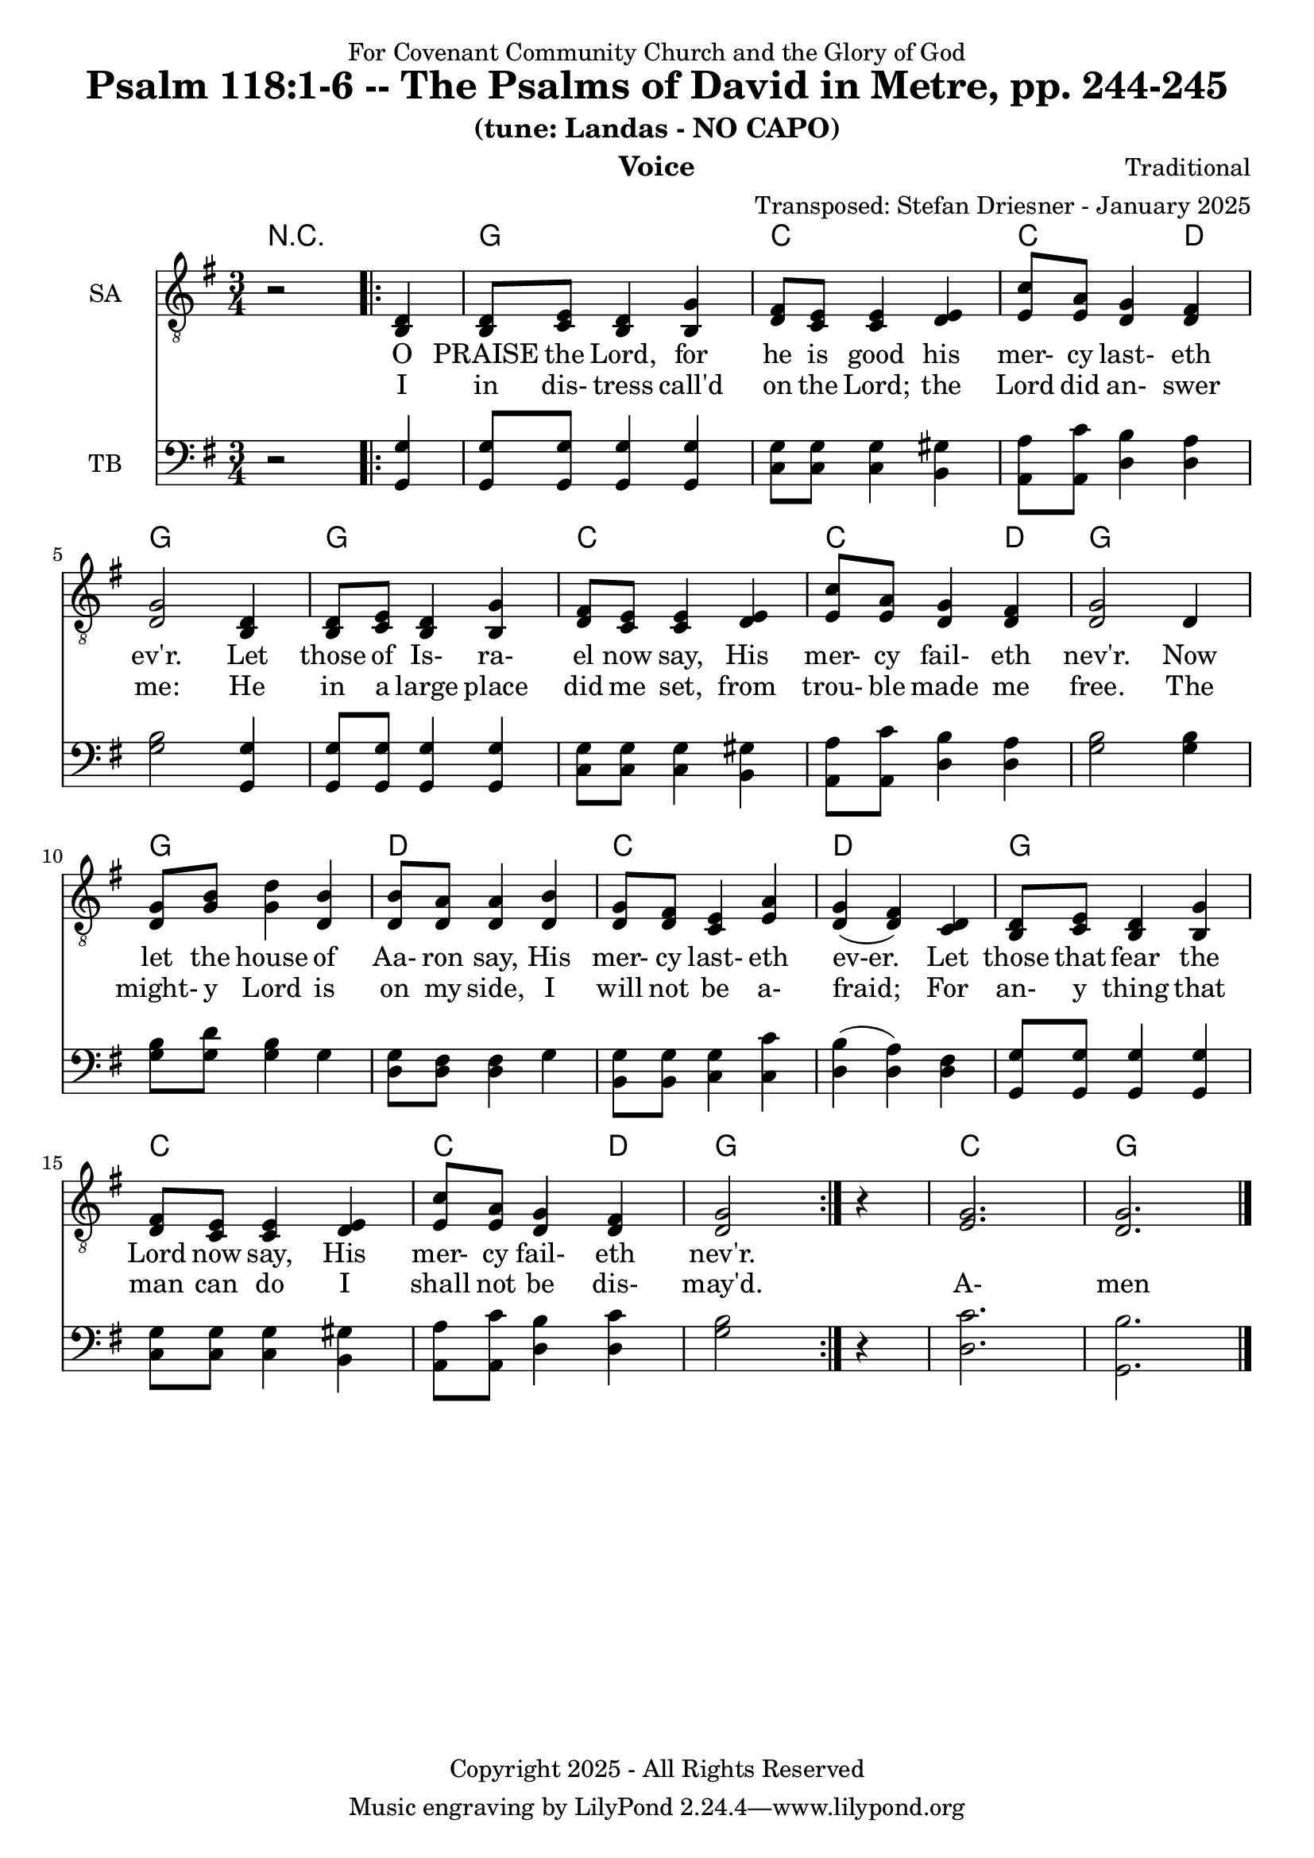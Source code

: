\version "2.24.1"
\language "english"

% force .mid extension for MIDI file output
#(ly:set-option 'midi-extension "mid")

\header {
  dedication = "For Covenant Community Church and the Glory of God"
  title = "Psalm 118:1-6 -- The Psalms of David in Metre, pp. 244-245"
  subtitle = "(tune: Landas - NO CAPO)"
  instrument = "Voice"
  composer = "Traditional"
  arranger = "Transposed: Stefan Driesner - January 2025"
  meter = ""
  copyright = "Copyright 2025 - All Rights Reserved"
}

global = {
  \key g \major
  \numericTimeSignature
  \time 3/4
}

versesVoiceOne = \lyricmode {
  % Verse 1-4
  O PRAISE the Lord, for he is good
  his mer- cy last- eth ev'r.
  Let those of Is- ra- el now say,
  His mer- cy fail- eth nev'r.
  Now let the house of Aa- ron say,
  His mer- cy last- eth ev-er.
  Let those that fear the Lord now say,
  His mer- cy fail- eth nev'r.
}

versesVoiceTwo = \lyricmode {
  % Verse 5-6
  I in dis- tress call'd on the Lord;
  the Lord did an- swer me:
  He in a large place did me set,
  from trou- ble made me free.
  The might- y Lord is on my side,
  I will not be a- fraid;
  For an- y thing that man can do
  I shall not be dis- may'd.
  A- men
}

% G major  ^\markup { \fret-diagram "6-3;5-2;4-o;3-o;2-3;1-3;" }
% C9 major ^\markup { \fret-diagram "6-o;5-3;4-2;3-o;2-3;1-3;" }
% D major  ^\markup { \fret-diagram "6-x;5-o;4-o;3-2;2-3;1-2;" }

MelodyVoice = \relative c {
  \global
  \dynamicUp
  % Music follows here.
  {
    r2
    \repeat volta 2
    {
      <d >4 |
      % Verse 1
      <d  >8  <e  >8  <d  >4  <g  >4  |
      <fs >8  <e  >8  <e  >4  <e  >4  |
      <c' >8  <a  >8  <g  >4  <fs >4  |
      <g  >2                  <d  >4  |
      <d  >8  <e  >8  <d  >4  <g  >4  |
      <fs >8  <e  >8  <e  >4  <e  >4  |
      <c' >8  <a  >8  <g  >4  <fs >4  |
      <g  >2                  <d  >4  |
      <g  >8  <b  >8  <d  >4  <b  >4  |
      <b  >8  <a  >8  <a  >4  <b  >4  |
      <g  >8  <fs >8  <e  >4  <a  >4  |
      <g  >4         (<fs >4) <d  >4  |
      <d  >8  <e  >8  <d  >4  <g  >4  |
      <fs >8  <e  >8  <e  >4  <e  >4  |
      <c' >8  <a  >8  <g  >4  <fs >4  |
      <g  >2
    }
    r4
  }
  <g>2. <g>2.
  \bar "|."
}

SAVoiceVerse = {
}

SAVoice = \relative c {
  \global
  \dynamicUp
  % Music follows here.
  {
    r2
    \repeat volta 2
    {
      <b  d >4 |
      <b  d  >8  <c  e  >8  <b  d  >4  <b  g' >4  |
      <d  fs >8  <c  e  >8  <c  e  >4  <d  e  >4  |
      <e  c' >8  <e  a  >8  <d  g  >4  <d  fs >4  |
      <d  g  >2                        <b  d  >4  |
      <b  d  >8  <c  e  >8  <b  d  >4  <b  g' >4  |
      <d  fs >8  <c  e  >8  <c  e  >4  <d  e  >4  |
      <e  c' >8  <e  a  >8  <d  g  >4  <d  fs >4  |
      <d  g  >2                        <d     >4  |
      <d  g  >8  <g  b  >8  <g  d' >4  <d  b' >4  |
      <d  b' >8  <d  a' >8  <d  a' >4  <d  b' >4  |
      <d  g  >8  <d  fs >8  <c  e  >4  <e  a  >4  |
      <d  g  >4            (<d  fs >4) <c  d  >4  |
      <b  d  >8  <c  e  >8  <b  d  >4  <b  g' >4  |
      <d  fs >8  <c  e  >8  <c  e  >4  <d  e  >4  |
      <e  c' >8  <e  a  >8  <d  g  >4  <d  fs >4  |
      <d  g  >2
    }
    r4
  }
  <e  g  >2. <d  g  >2.
  \bar "|."
}

TBVoice = \relative c {
  \global
  \dynamicUp
  % Music follows here.
  {
    r2
    \repeat volta 2
    {
      <g  g' >4 |
      <g  g' >8  <g  g' >8  <g  g' >4  <g  g' >4  |
      <c  g' >8  <c  g' >8  <c  g' >4  <b  gs'>4  |
      <a  a' >8  <a  c' >8  <d  b' >4  <d  a' >4  |
      <g  b  >2                        <g, g' >4  |
      <g  g' >8  <g  g' >8  <g  g' >4  <g  g' >4  |
      <c  g' >8  <c  g' >8  <c  g' >4  <b  gs'>4  |
      <a  a' >8  <a  c' >8  <d  b' >4  <d  a' >4  |
      <g  b  >2                        <g  b  >4  |
      <g  b  >8  <g  d' >8  <g  b  >4  <g     >4  |
      <d  g  >8  <d  fs >8  <d  fs >4  <g     >4  |
      <b, g' >8  <b  g' >8  <c  g' >4  <c  c' >4  |
      <d  b'  >4           (<d  a' >4) <d  fs >4  |
      <g, g'  >8 <g  g' >8  <g  g' >4  <g  g' >4  |
      <c  g' >8  <c  g' >8  <c  g' >4  <b  gs'>4  |
      <a  a' >8  <a  c' >8  <d  b' >4  <d  c' >4  |
      <g  b  >2
    }
    r4
  }
  <d  c'  >2. <g,  b'  >2.
  \bar "|."
}

Chords = \new ChordNames {
  \chordmode {
    r2.
    <g>2. <c>2. <c>2  <d>4 <g>2.
    <g>2. <c>2. <c>2  <d>4 <g>2.
    <g>2. <d>2. <c>2.      <d>2.
    <g>2. <c>2. <c>2  <d>4 <g>2.
    <c>  <g>
  }
}

MelodyVoicePart = \new Staff \with {
  instrumentName = "Melody"
  midiInstrument = "Voice Oohs"
} { \clef "treble_8" \MelodyVoice }
\addlyrics { \versesVoiceOne }
\addlyrics { \versesVoiceTwo }

SAVoicePart = \new Staff \with {
  instrumentName = "SA"
  midiInstrument = "Voice Oohs"
} { \clef "treble_8" \SAVoice }
\addlyrics { \versesVoiceOne }
\addlyrics { \versesVoiceTwo }

TBVoicePart = \new Staff \with {
  instrumentName = "TB"
  midiInstrument = "Voice Oohs"
} { \clef bass \TBVoice }

\score {
  <<
    \Chords
    % \MelodyVoicePart
    \SAVoicePart
    \TBVoicePart
  >>
  \layout { }
  \midi {
    \context {
      \Score
      tempoWholesPerMinute = #(ly:make-moment 100 2)
    }
  }
}

%\markup {
%  \fill-line {
%    {
%      \column {
%        \left-align {
%	  "    Amen"
%        }
%      }
%    }
%  }
%}
